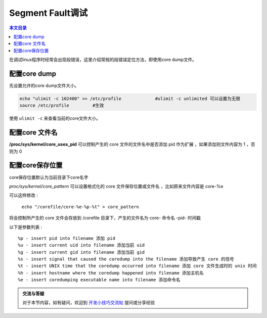 Segment Fault调试
===================================

.. contents:: 本文目录

在调试linux程序时经常会出现段错误，这里介绍常规的段错误定位方法，即使用core dump文件。

配置core dump
-----------------------------------

先设置允许的core dump文件大小。

.. code-block:: bash

    echo "ulimit -c 102400" >> /etc/profile		#ulimit -c unlimited 可以设置为无限
    source /etc/profile		#生效

使用 ``ulimit -c`` 来查看当前的core文件大小。

配置core 文件名
-----------------------------------

**/proc/sys/kernel/core_uses_pid** 可以控制产生的 core 文件的文件名中是否添加 pid 作为扩展 ，如果添加则文件内容为 1 ，否则为 0

配置core保存位置
-----------------------------------

core保存位置默认为当前目录下core名字

*proc/sys/kernel/core_pattern* 可以设置格式化的 core 文件保存位置或文件名 ，比如原来文件内容是 core-%e

可以这样修改 :
  
   ``echo "/corefile/core-%e-%p-%t" > core_pattern``

将会控制所产生的 core 文件会存放到 /corefile 目录下，产生的文件名为 core- 命令名 -pid- 时间戳

以下是参数列表 :

:: 

    %p - insert pid into filename 添加 pid
    %u - insert current uid into filename 添加当前 uid
    %g - insert current gid into filename 添加当前 gid
    %s - insert signal that caused the coredump into the filename 添加导致产生 core 的信号
    %t - insert UNIX time that the coredump occurred into filename 添加 core 文件生成时的 unix 时间
    %h - insert hostname where the coredump happened into filename 添加主机名
    %e - insert coredumping executable name into filename 添加命令名

.. admonition:: 交流与答疑

    对于本节内容，如有疑问，欢迎到 `开发小技巧交流帖 <http://bbs.lichee.pro/d/15-->`_ 提问或分享经验